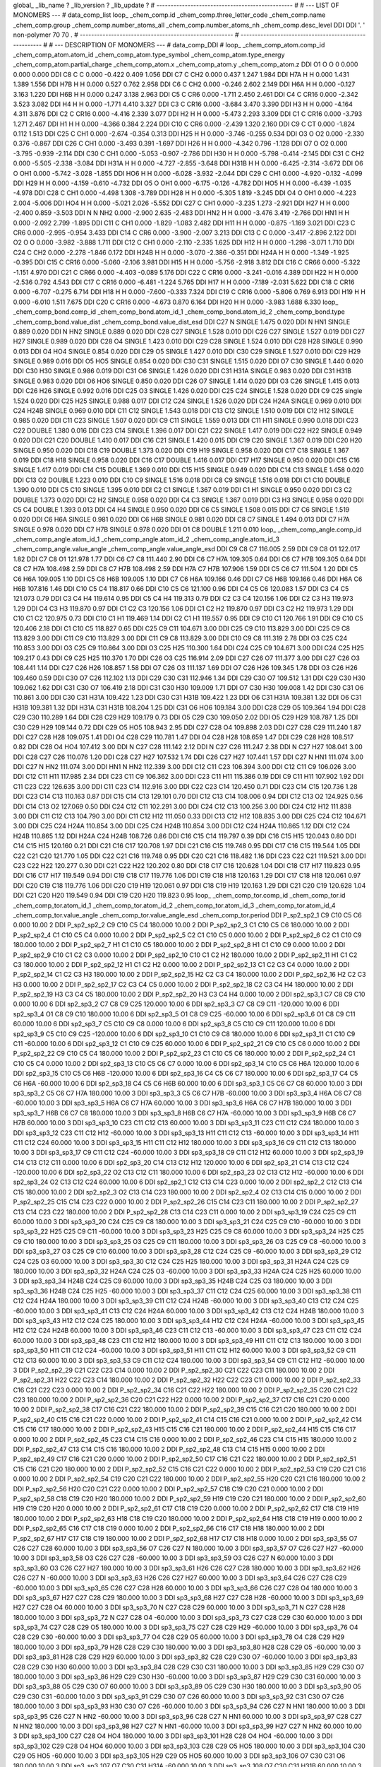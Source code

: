 global_
_lib_name         ?
_lib_version      ?
_lib_update       ?
# ------------------------------------------------
#
# ---   LIST OF MONOMERS ---
#
data_comp_list
loop_
_chem_comp.id
_chem_comp.three_letter_code
_chem_comp.name
_chem_comp.group
_chem_comp.number_atoms_all
_chem_comp.number_atoms_nh
_chem_comp.desc_level
DDI	DDI	'.		'	non-polymer	70	70	.
# ------------------------------------------------------
# ------------------------------------------------------
#
# --- DESCRIPTION OF MONOMERS ---
#
data_comp_DDI
#
loop_
_chem_comp_atom.comp_id
_chem_comp_atom.atom_id
_chem_comp_atom.type_symbol
_chem_comp_atom.type_energy
_chem_comp_atom.partial_charge
_chem_comp_atom.x
_chem_comp_atom.y
_chem_comp_atom.z
DDI          O1     O     O       0       0.000       0.000       0.000
DDI          C8     C     C   0.000      -0.422       0.409       1.056
DDI          C7     C   CH2   0.000       0.437       1.247       1.984
DDI         H7A     H     H   0.000       1.431       1.389       1.556
DDI         H7B     H     H   0.000       0.527       0.762       2.958
DDI          C6     C   CH2   0.000      -0.246       2.602       2.149
DDI         H6A     H     H   0.000      -0.127       3.163       1.220
DDI         H6B     H     H   0.000       0.247       3.138       2.963
DDI          C5     C   CR6   0.000      -1.711       2.450       2.461
DDI          C4     C  CR16   0.000      -2.342       3.523       3.082
DDI          H4     H     H   0.000      -1.771       4.410       3.327
DDI          C3     C  CR16   0.000      -3.684       3.470       3.390
DDI          H3     H     H   0.000      -4.164       4.311       3.876
DDI          C2     C  CR16   0.000      -4.416       2.339       3.077
DDI          H2     H     H   0.000      -5.473       2.293       3.309
DDI          C1     C  CR16   0.000      -3.793       1.271       2.467
DDI          H1     H     H   0.000      -4.366       0.384       2.224
DDI         C10     C   CR6   0.000      -2.439       1.320       2.160
DDI          C9     C    CT   0.000      -1.824       0.112       1.513
DDI         C25     C   CH1   0.000      -2.674      -0.354       0.313
DDI         H25     H     H   0.000      -3.746      -0.255       0.534
DDI          O3     O    O2   0.000      -2.330       0.376      -0.867
DDI         C26     C   CH1   0.000      -3.493       0.391      -1.697
DDI         H26     H     H   0.000      -4.342       0.796      -1.128
DDI          O7     O    O2   0.000      -3.795      -0.939      -2.114
DDI         C30     C   CH1   0.000      -5.053      -0.907      -2.786
DDI         H30     H     H   0.000      -5.798      -0.414      -2.145
DDI         C31     C   CH2   0.000      -5.505      -2.338      -3.084
DDI        H31A     H     H   0.000      -4.727      -2.855      -3.648
DDI        H31B     H     H   0.000      -6.425      -2.314      -3.672
DDI          O6     O   OH1   0.000      -5.742      -3.028      -1.855
DDI         HO6     H     H   0.000      -6.028      -3.932      -2.044
DDI         C29     C   CH1   0.000      -4.920      -0.132      -4.099
DDI         H29     H     H   0.000      -4.159      -0.610      -4.732
DDI          O5     O   OH1   0.000      -6.175      -0.126      -4.782
DDI         HO5     H     H   0.000      -6.439      -1.035      -4.978
DDI         C28     C   CH1   0.000      -4.498       1.308      -3.789
DDI         H28     H     H   0.000      -5.305       1.819      -3.245
DDI          O4     O   OH1   0.000      -4.223       2.004      -5.006
DDI         HO4     H     H   0.000      -5.021       2.026      -5.552
DDI         C27     C   CH1   0.000      -3.235       1.273      -2.921
DDI         H27     H     H   0.000      -2.400       0.859      -3.503
DDI           N     N   NH2   0.000      -2.900       2.635      -2.483
DDI         HN2     H     H   0.000      -3.476       3.419      -2.766
DDI         HN1     H     H   0.000      -2.092       2.799      -1.895
DDI         C11     C   CH1   0.000      -1.829      -1.083       2.482
DDI         H11     H     H   0.000      -0.875      -1.169       3.021
DDI         C23     C   CR6   0.000      -2.995      -0.954       3.433
DDI         C14     C   CR6   0.000      -3.900      -2.007       3.213
DDI         C13     C     C   0.000      -3.417      -2.896       2.122
DDI          O2     O     O   0.000      -3.982      -3.888       1.711
DDI         C12     C   CH1   0.000      -2.110      -2.335       1.625
DDI         H12     H     H   0.000      -1.298      -3.071       1.710
DDI         C24     C   CH2   0.000      -2.278      -1.846       0.172
DDI        H24B     H     H   0.000      -3.070      -2.386      -0.351
DDI        H24A     H     H   0.000      -1.349      -1.925      -0.395
DDI         C15     C  CR16   0.000      -5.060      -2.106       3.981
DDI         H15     H     H   0.000      -5.756      -2.918       3.812
DDI         C16     C  CR66   0.000      -5.322      -1.151       4.970
DDI         C21     C  CR66   0.000      -4.403      -0.089       5.176
DDI         C22     C  CR16   0.000      -3.241      -0.016       4.389
DDI         H22     H     H   0.000      -2.536       0.792       4.543
DDI         C17     C  CR16   0.000      -6.481      -1.224       5.765
DDI         H17     H     H   0.000      -7.189      -2.031       5.622
DDI         C18     C  CR16   0.000      -6.707      -0.275       6.714
DDI         H18     H     H   0.000      -7.600      -0.333       7.324
DDI         C19     C  CR16   0.000      -5.806       0.769       6.913
DDI         H19     H     H   0.000      -6.010       1.511       7.675
DDI         C20     C  CR16   0.000      -4.673       0.870       6.164
DDI         H20     H     H   0.000      -3.983       1.688       6.330
loop_
_chem_comp_bond.comp_id
_chem_comp_bond.atom_id_1
_chem_comp_bond.atom_id_2
_chem_comp_bond.type
_chem_comp_bond.value_dist
_chem_comp_bond.value_dist_esd
DDI         C27           N      SINGLE     1.475   0.020
DDI           N         HN1      SINGLE     0.889   0.020
DDI           N         HN2      SINGLE     0.889   0.020
DDI         C28         C27      SINGLE     1.528   0.010
DDI         C26         C27      SINGLE     1.527   0.019
DDI         C27         H27      SINGLE     0.989   0.020
DDI         C28          O4      SINGLE     1.423   0.010
DDI         C29         C28      SINGLE     1.524   0.010
DDI         C28         H28      SINGLE     0.990   0.013
DDI          O4         HO4      SINGLE     0.854   0.020
DDI         C29          O5      SINGLE     1.427   0.010
DDI         C30         C29      SINGLE     1.527   0.010
DDI         C29         H29      SINGLE     0.989   0.016
DDI          O5         HO5      SINGLE     0.854   0.020
DDI         C30         C31      SINGLE     1.515   0.020
DDI          O7         C30      SINGLE     1.440   0.020
DDI         C30         H30      SINGLE     0.986   0.019
DDI         C31          O6      SINGLE     1.426   0.020
DDI         C31        H31A      SINGLE     0.983   0.020
DDI         C31        H31B      SINGLE     0.983   0.020
DDI          O6         HO6      SINGLE     0.850   0.020
DDI         C26          O7      SINGLE     1.414   0.020
DDI          O3         C26      SINGLE     1.415   0.013
DDI         C26         H26      SINGLE     0.992   0.016
DDI         C25          O3      SINGLE     1.426   0.020
DDI         C25         C24      SINGLE     1.528   0.020
DDI          C9         C25      single     1.524   0.020
DDI         C25         H25      SINGLE     0.988   0.017
DDI         C12         C24      SINGLE     1.526   0.020
DDI         C24        H24A      SINGLE     0.969   0.010
DDI         C24        H24B      SINGLE     0.969   0.010
DDI         C11         C12      SINGLE     1.543   0.018
DDI         C13         C12      SINGLE     1.510   0.019
DDI         C12         H12      SINGLE     0.985   0.020
DDI         C11         C23      SINGLE     1.507   0.020
DDI          C9         C11      SINGLE     1.559   0.013
DDI         C11         H11      SINGLE     0.990   0.018
DDI         C23         C22      DOUBLE     1.380   0.016
DDI         C23         C14      SINGLE     1.396   0.017
DDI         C21         C22      SINGLE     1.417   0.019
DDI         C22         H22      SINGLE     0.949   0.020
DDI         C21         C20      DOUBLE     1.410   0.017
DDI         C16         C21      SINGLE     1.420   0.015
DDI         C19         C20      SINGLE     1.367   0.019
DDI         C20         H20      SINGLE     0.950   0.020
DDI         C18         C19      DOUBLE     1.373   0.020
DDI         C19         H19      SINGLE     0.958   0.020
DDI         C17         C18      SINGLE     1.367   0.019
DDI         C18         H18      SINGLE     0.958   0.020
DDI         C16         C17      DOUBLE     1.416   0.017
DDI         C17         H17      SINGLE     0.950   0.020
DDI         C15         C16      SINGLE     1.417   0.019
DDI         C14         C15      DOUBLE     1.369   0.010
DDI         C15         H15      SINGLE     0.949   0.020
DDI         C14         C13      SINGLE     1.458   0.020
DDI         C13          O2      DOUBLE     1.223   0.010
DDI         C10          C9      SINGLE     1.516   0.018
DDI          C8          C9      SINGLE     1.516   0.018
DDI          C1         C10      DOUBLE     1.390   0.010
DDI          C5         C10      SINGLE     1.395   0.010
DDI          C2          C1      SINGLE     1.367   0.019
DDI          C1          H1      SINGLE     0.950   0.020
DDI          C3          C2      DOUBLE     1.373   0.020
DDI          C2          H2      SINGLE     0.958   0.020
DDI          C4          C3      SINGLE     1.367   0.019
DDI          C3          H3      SINGLE     0.958   0.020
DDI          C5          C4      DOUBLE     1.393   0.013
DDI          C4          H4      SINGLE     0.950   0.020
DDI          C6          C5      SINGLE     1.508   0.015
DDI          C7          C6      SINGLE     1.519   0.020
DDI          C6         H6A      SINGLE     0.981   0.020
DDI          C6         H6B      SINGLE     0.981   0.020
DDI          C8          C7      SINGLE     1.494   0.013
DDI          C7         H7A      SINGLE     0.978   0.020
DDI          C7         H7B      SINGLE     0.978   0.020
DDI          O1          C8      DOUBLE     1.211   0.010
loop_
_chem_comp_angle.comp_id
_chem_comp_angle.atom_id_1
_chem_comp_angle.atom_id_2
_chem_comp_angle.atom_id_3
_chem_comp_angle.value_angle
_chem_comp_angle.value_angle_esd
DDI          C9          C8          C7     116.005    2.59
DDI          C9          C8          O1     122.017    1.82
DDI          C7          C8          O1     121.978    1.77
DDI          C6          C7          C8     111.440    2.90
DDI          C6          C7         H7A     109.305    0.64
DDI          C6          C7         H7B     109.305    0.64
DDI          C8          C7         H7A     108.498    2.59
DDI          C8          C7         H7B     108.498    2.59
DDI         H7A          C7         H7B     107.906    1.59
DDI          C5          C6          C7     111.504    1.20
DDI          C5          C6         H6A     109.005    1.10
DDI          C5          C6         H6B     109.005    1.10
DDI          C7          C6         H6A     109.166    0.46
DDI          C7          C6         H6B     109.166    0.46
DDI         H6A          C6         H6B     107.816    1.46
DDI         C10          C5          C4     118.817    0.66
DDI         C10          C5          C6     121.100    0.96
DDI          C4          C5          C6     120.083    1.57
DDI          C3          C4          C5     121.073    0.79
DDI          C3          C4          H4     119.614    0.95
DDI          C5          C4          H4     119.313    0.79
DDI          C2          C3          C4     120.156    1.06
DDI          C2          C3          H3     119.973    1.29
DDI          C4          C3          H3     119.870    0.97
DDI          C1          C2          C3     120.156    1.06
DDI          C1          C2          H2     119.870    0.97
DDI          C3          C2          H2     119.973    1.29
DDI         C10          C1          C2     120.975    0.73
DDI         C10          C1          H1     119.469    1.14
DDI          C2          C1          H1     119.557    0.95
DDI          C9         C10          C1     120.766    1.91
DDI          C9         C10          C5     120.406    2.18
DDI          C1         C10          C5     118.827    0.65
DDI         C25          C9         C11     104.671    3.00
DDI         C25          C9         C10     113.829    3.00
DDI         C25          C9          C8     113.829    3.00
DDI         C11          C9         C10     113.829    3.00
DDI         C11          C9          C8     113.829    3.00
DDI         C10          C9          C8     111.319    2.78
DDI          O3         C25         C24     110.853    3.00
DDI          O3         C25          C9     110.864    3.00
DDI          O3         C25         H25     110.300    1.64
DDI         C24         C25          C9     104.671    3.00
DDI         C24         C25         H25     109.217    0.43
DDI          C9         C25         H25     110.370    1.70
DDI         C26          O3         C25     116.914    2.09
DDI         C27         C26          O7     111.377    3.00
DDI         C27         C26          O3     108.441    1.14
DDI         C27         C26         H26     108.857    1.58
DDI          O7         C26          O3     111.137    1.69
DDI          O7         C26         H26     109.345    1.78
DDI          O3         C26         H26     109.460    0.59
DDI         C30          O7         C26     112.102    1.13
DDI         C29         C30         C31     112.946    1.34
DDI         C29         C30          O7     109.512    1.31
DDI         C29         C30         H30     109.062    1.62
DDI         C31         C30          O7     106.419    2.18
DDI         C31         C30         H30     109.009    1.71
DDI          O7         C30         H30     109.008    1.42
DDI         C30         C31          O6     110.861    3.00
DDI         C30         C31        H31A     109.422    1.23
DDI         C30         C31        H31B     109.422    1.23
DDI          O6         C31        H31A     109.381    1.32
DDI          O6         C31        H31B     109.381    1.32
DDI        H31A         C31        H31B     108.204    1.25
DDI         C31          O6         HO6     109.184    3.00
DDI         C28         C29          O5     109.364    1.94
DDI         C28         C29         C30     110.289    1.64
DDI         C28         C29         H29     109.179    0.73
DDI          O5         C29         C30     109.050    2.02
DDI          O5         C29         H29     108.787    1.25
DDI         C30         C29         H29     109.144    0.72
DDI         C29          O5         HO5     108.943    2.95
DDI         C27         C28          O4     109.898    2.03
DDI         C27         C28         C29     111.240    1.87
DDI         C27         C28         H28     109.075    1.41
DDI          O4         C28         C29     110.781    1.47
DDI          O4         C28         H28     108.659    1.47
DDI         C29         C28         H28     108.517    0.82
DDI         C28          O4         HO4     107.412    3.00
DDI           N         C27         C28     111.142    2.12
DDI           N         C27         C26     111.247    2.38
DDI           N         C27         H27     108.041    3.00
DDI         C28         C27         C26     110.076    1.20
DDI         C28         C27         H27     107.532    1.74
DDI         C26         C27         H27     107.441    1.57
DDI         C27           N         HN1     111.074    3.00
DDI         C27           N         HN2     111.074    3.00
DDI         HN1           N         HN2     112.339    3.00
DDI         C12         C11         C23     106.394    3.00
DDI         C12         C11          C9     106.026    3.00
DDI         C12         C11         H11     117.985    2.34
DDI         C23         C11          C9     106.362    3.00
DDI         C23         C11         H11     115.386    0.19
DDI          C9         C11         H11     107.902    1.92
DDI         C11         C23         C22     126.635    3.00
DDI         C11         C23         C14     112.916    3.00
DDI         C22         C23         C14     120.450    0.71
DDI         C23         C14         C15     120.736    1.28
DDI         C23         C14         C13     110.163    0.87
DDI         C15         C14         C13     129.101    0.70
DDI         C12         C13         C14     108.006    0.94
DDI         C12         C13          O2     124.925    0.56
DDI         C14         C13          O2     127.069    0.50
DDI         C24         C12         C11     102.291    3.00
DDI         C24         C12         C13     100.256    3.00
DDI         C24         C12         H12     111.838    3.00
DDI         C11         C12         C13     104.790    3.00
DDI         C11         C12         H12     111.050    0.33
DDI         C13         C12         H12     108.835    3.00
DDI         C25         C24         C12     104.671    3.00
DDI         C25         C24        H24A     110.854    3.00
DDI         C25         C24        H24B     110.854    3.00
DDI         C12         C24        H24A     110.865    1.12
DDI         C12         C24        H24B     110.865    1.12
DDI        H24A         C24        H24B     108.726    0.86
DDI         C16         C15         C14     119.797    0.39
DDI         C16         C15         H15     120.043    0.80
DDI         C14         C15         H15     120.160    0.21
DDI         C21         C16         C17     120.708    1.97
DDI         C21         C16         C15     119.748    0.95
DDI         C17         C16         C15     119.544    1.05
DDI         C22         C21         C20     121.770    1.05
DDI         C22         C21         C16     119.748    0.95
DDI         C20         C21         C16     118.482    1.16
DDI         C23         C22         C21     119.521    3.00
DDI         C23         C22         H22     120.277    0.30
DDI         C21         C22         H22     120.202    0.80
DDI         C18         C17         C16     120.628    1.04
DDI         C18         C17         H17     119.823    0.95
DDI         C16         C17         H17     119.549    0.94
DDI         C19         C18         C17     119.776    1.06
DDI         C19         C18         H18     120.163    1.29
DDI         C17         C18         H18     120.061    0.97
DDI         C20         C19         C18     119.776    1.06
DDI         C20         C19         H19     120.061    0.97
DDI         C18         C19         H19     120.163    1.29
DDI         C21         C20         C19     120.628    1.04
DDI         C21         C20         H20     119.549    0.94
DDI         C19         C20         H20     119.823    0.95
loop_
_chem_comp_tor.comp_id
_chem_comp_tor.id
_chem_comp_tor.atom_id_1
_chem_comp_tor.atom_id_2
_chem_comp_tor.atom_id_3
_chem_comp_tor.atom_id_4
_chem_comp_tor.value_angle
_chem_comp_tor.value_angle_esd
_chem_comp_tor.period
DDI     P_sp2_sp2_1          C9         C10          C5          C6       0.000   10.00     2
DDI     P_sp2_sp2_2          C9         C10          C5          C4     180.000   10.00     2
DDI     P_sp2_sp2_3          C1         C10          C5          C6     180.000   10.00     2
DDI     P_sp2_sp2_4          C1         C10          C5          C4       0.000   10.00     2
DDI     P_sp2_sp2_5          C2          C1         C10          C5       0.000   10.00     2
DDI     P_sp2_sp2_6          C2          C1         C10          C9     180.000   10.00     2
DDI     P_sp2_sp2_7          H1          C1         C10          C5     180.000   10.00     2
DDI     P_sp2_sp2_8          H1          C1         C10          C9       0.000   10.00     2
DDI     P_sp2_sp2_9         C10          C1          C2          C3       0.000   10.00     2
DDI    P_sp2_sp2_10         C10          C1          C2          H2     180.000   10.00     2
DDI    P_sp2_sp2_11          H1          C1          C2          C3     180.000   10.00     2
DDI    P_sp2_sp2_12          H1          C1          C2          H2       0.000   10.00     2
DDI    P_sp2_sp2_13          C1          C2          C3          C4       0.000   10.00     2
DDI    P_sp2_sp2_14          C1          C2          C3          H3     180.000   10.00     2
DDI    P_sp2_sp2_15          H2          C2          C3          C4     180.000   10.00     2
DDI    P_sp2_sp2_16          H2          C2          C3          H3       0.000   10.00     2
DDI    P_sp2_sp2_17          C2          C3          C4          C5       0.000   10.00     2
DDI    P_sp2_sp2_18          C2          C3          C4          H4     180.000   10.00     2
DDI    P_sp2_sp2_19          H3          C3          C4          C5     180.000   10.00     2
DDI    P_sp2_sp2_20          H3          C3          C4          H4       0.000   10.00     2
DDI       sp2_sp3_1          C7          C8          C9         C10       0.000   10.00     6
DDI       sp2_sp3_2          C7          C8          C9         C25     120.000   10.00     6
DDI       sp2_sp3_3          C7          C8          C9         C11    -120.000   10.00     6
DDI       sp2_sp3_4          O1          C8          C9         C10     180.000   10.00     6
DDI       sp2_sp3_5          O1          C8          C9         C25     -60.000   10.00     6
DDI       sp2_sp3_6          O1          C8          C9         C11      60.000   10.00     6
DDI       sp2_sp3_7          C5         C10          C9          C8       0.000   10.00     6
DDI       sp2_sp3_8          C5         C10          C9         C11     120.000   10.00     6
DDI       sp2_sp3_9          C5         C10          C9         C25    -120.000   10.00     6
DDI      sp2_sp3_10          C1         C10          C9          C8     180.000   10.00     6
DDI      sp2_sp3_11          C1         C10          C9         C11     -60.000   10.00     6
DDI      sp2_sp3_12          C1         C10          C9         C25      60.000   10.00     6
DDI    P_sp2_sp2_21          C9         C10          C5          C6       0.000   10.00     2
DDI    P_sp2_sp2_22          C9         C10          C5          C4     180.000   10.00     2
DDI    P_sp2_sp2_23          C1         C10          C5          C6     180.000   10.00     2
DDI    P_sp2_sp2_24          C1         C10          C5          C4       0.000   10.00     2
DDI      sp2_sp3_13         C10          C5          C6          C7       0.000   10.00     6
DDI      sp2_sp3_14         C10          C5          C6         H6A     120.000   10.00     6
DDI      sp2_sp3_15         C10          C5          C6         H6B    -120.000   10.00     6
DDI      sp2_sp3_16          C4          C5          C6          C7     180.000   10.00     6
DDI      sp2_sp3_17          C4          C5          C6         H6A     -60.000   10.00     6
DDI      sp2_sp3_18          C4          C5          C6         H6B      60.000   10.00     6
DDI       sp3_sp3_1          C5          C6          C7          C8      60.000   10.00     3
DDI       sp3_sp3_2          C5          C6          C7         H7A     180.000   10.00     3
DDI       sp3_sp3_3          C5          C6          C7         H7B     -60.000   10.00     3
DDI       sp3_sp3_4         H6A          C6          C7          C8     -60.000   10.00     3
DDI       sp3_sp3_5         H6A          C6          C7         H7A      60.000   10.00     3
DDI       sp3_sp3_6         H6A          C6          C7         H7B     180.000   10.00     3
DDI       sp3_sp3_7         H6B          C6          C7          C8     180.000   10.00     3
DDI       sp3_sp3_8         H6B          C6          C7         H7A     -60.000   10.00     3
DDI       sp3_sp3_9         H6B          C6          C7         H7B      60.000   10.00     3
DDI      sp3_sp3_10         C23         C11         C12         C13      60.000   10.00     3
DDI      sp3_sp3_11         C23         C11         C12         C24     180.000   10.00     3
DDI      sp3_sp3_12         C23         C11         C12         H12     -60.000   10.00     3
DDI      sp3_sp3_13         H11         C11         C12         C13     -60.000   10.00     3
DDI      sp3_sp3_14         H11         C11         C12         C24      60.000   10.00     3
DDI      sp3_sp3_15         H11         C11         C12         H12     180.000   10.00     3
DDI      sp3_sp3_16          C9         C11         C12         C13     180.000   10.00     3
DDI      sp3_sp3_17          C9         C11         C12         C24     -60.000   10.00     3
DDI      sp3_sp3_18          C9         C11         C12         H12      60.000   10.00     3
DDI      sp2_sp3_19         C14         C13         C12         C11       0.000   10.00     6
DDI      sp2_sp3_20         C14         C13         C12         H12     120.000   10.00     6
DDI      sp2_sp3_21         C14         C13         C12         C24    -120.000   10.00     6
DDI      sp2_sp3_22          O2         C13         C12         C11     180.000   10.00     6
DDI      sp2_sp3_23          O2         C13         C12         H12     -60.000   10.00     6
DDI      sp2_sp3_24          O2         C13         C12         C24      60.000   10.00     6
DDI       sp2_sp2_1         C12         C13         C14         C23       0.000   10.00     2
DDI       sp2_sp2_2         C12         C13         C14         C15     180.000   10.00     2
DDI       sp2_sp2_3          O2         C13         C14         C23     180.000   10.00     2
DDI       sp2_sp2_4          O2         C13         C14         C15       0.000   10.00     2
DDI    P_sp2_sp2_25         C15         C14         C23         C22       0.000   10.00     2
DDI    P_sp2_sp2_26         C15         C14         C23         C11     180.000   10.00     2
DDI    P_sp2_sp2_27         C13         C14         C23         C22     180.000   10.00     2
DDI    P_sp2_sp2_28         C13         C14         C23         C11       0.000   10.00     2
DDI      sp3_sp3_19         C24         C25          C9         C11      60.000   10.00     3
DDI      sp3_sp3_20         C24         C25          C9          C8     180.000   10.00     3
DDI      sp3_sp3_21         C24         C25          C9         C10     -60.000   10.00     3
DDI      sp3_sp3_22         H25         C25          C9         C11     -60.000   10.00     3
DDI      sp3_sp3_23         H25         C25          C9          C8      60.000   10.00     3
DDI      sp3_sp3_24         H25         C25          C9         C10     180.000   10.00     3
DDI      sp3_sp3_25          O3         C25          C9         C11     180.000   10.00     3
DDI      sp3_sp3_26          O3         C25          C9          C8     -60.000   10.00     3
DDI      sp3_sp3_27          O3         C25          C9         C10      60.000   10.00     3
DDI      sp3_sp3_28         C12         C24         C25          C9     -60.000   10.00     3
DDI      sp3_sp3_29         C12         C24         C25          O3      60.000   10.00     3
DDI      sp3_sp3_30         C12         C24         C25         H25     180.000   10.00     3
DDI      sp3_sp3_31        H24A         C24         C25          C9     180.000   10.00     3
DDI      sp3_sp3_32        H24A         C24         C25          O3     -60.000   10.00     3
DDI      sp3_sp3_33        H24A         C24         C25         H25      60.000   10.00     3
DDI      sp3_sp3_34        H24B         C24         C25          C9      60.000   10.00     3
DDI      sp3_sp3_35        H24B         C24         C25          O3     180.000   10.00     3
DDI      sp3_sp3_36        H24B         C24         C25         H25     -60.000   10.00     3
DDI      sp3_sp3_37         C11         C12         C24         C25      60.000   10.00     3
DDI      sp3_sp3_38         C11         C12         C24        H24A     180.000   10.00     3
DDI      sp3_sp3_39         C11         C12         C24        H24B     -60.000   10.00     3
DDI      sp3_sp3_40         C13         C12         C24         C25     -60.000   10.00     3
DDI      sp3_sp3_41         C13         C12         C24        H24A      60.000   10.00     3
DDI      sp3_sp3_42         C13         C12         C24        H24B     180.000   10.00     3
DDI      sp3_sp3_43         H12         C12         C24         C25     180.000   10.00     3
DDI      sp3_sp3_44         H12         C12         C24        H24A     -60.000   10.00     3
DDI      sp3_sp3_45         H12         C12         C24        H24B      60.000   10.00     3
DDI      sp3_sp3_46         C23         C11         C12         C13     -60.000   10.00     3
DDI      sp3_sp3_47         C23         C11         C12         C24      60.000   10.00     3
DDI      sp3_sp3_48         C23         C11         C12         H12     180.000   10.00     3
DDI      sp3_sp3_49         H11         C11         C12         C13     180.000   10.00     3
DDI      sp3_sp3_50         H11         C11         C12         C24     -60.000   10.00     3
DDI      sp3_sp3_51         H11         C11         C12         H12      60.000   10.00     3
DDI      sp3_sp3_52          C9         C11         C12         C13      60.000   10.00     3
DDI      sp3_sp3_53          C9         C11         C12         C24     180.000   10.00     3
DDI      sp3_sp3_54          C9         C11         C12         H12     -60.000   10.00     3
DDI    P_sp2_sp2_29         C21         C22         C23         C14       0.000   10.00     2
DDI    P_sp2_sp2_30         C21         C22         C23         C11     180.000   10.00     2
DDI    P_sp2_sp2_31         H22         C22         C23         C14     180.000   10.00     2
DDI    P_sp2_sp2_32         H22         C22         C23         C11       0.000   10.00     2
DDI    P_sp2_sp2_33         C16         C21         C22         C23       0.000   10.00     2
DDI    P_sp2_sp2_34         C16         C21         C22         H22     180.000   10.00     2
DDI    P_sp2_sp2_35         C20         C21         C22         C23     180.000   10.00     2
DDI    P_sp2_sp2_36         C20         C21         C22         H22       0.000   10.00     2
DDI    P_sp2_sp2_37         C17         C16         C21         C20       0.000   10.00     2
DDI    P_sp2_sp2_38         C17         C16         C21         C22     180.000   10.00     2
DDI    P_sp2_sp2_39         C15         C16         C21         C20     180.000   10.00     2
DDI    P_sp2_sp2_40         C15         C16         C21         C22       0.000   10.00     2
DDI    P_sp2_sp2_41         C14         C15         C16         C21       0.000   10.00     2
DDI    P_sp2_sp2_42         C14         C15         C16         C17     180.000   10.00     2
DDI    P_sp2_sp2_43         H15         C15         C16         C21     180.000   10.00     2
DDI    P_sp2_sp2_44         H15         C15         C16         C17       0.000   10.00     2
DDI    P_sp2_sp2_45         C23         C14         C15         C16       0.000   10.00     2
DDI    P_sp2_sp2_46         C23         C14         C15         H15     180.000   10.00     2
DDI    P_sp2_sp2_47         C13         C14         C15         C16     180.000   10.00     2
DDI    P_sp2_sp2_48         C13         C14         C15         H15       0.000   10.00     2
DDI    P_sp2_sp2_49         C17         C16         C21         C20       0.000   10.00     2
DDI    P_sp2_sp2_50         C17         C16         C21         C22     180.000   10.00     2
DDI    P_sp2_sp2_51         C15         C16         C21         C20     180.000   10.00     2
DDI    P_sp2_sp2_52         C15         C16         C21         C22       0.000   10.00     2
DDI    P_sp2_sp2_53         C19         C20         C21         C16       0.000   10.00     2
DDI    P_sp2_sp2_54         C19         C20         C21         C22     180.000   10.00     2
DDI    P_sp2_sp2_55         H20         C20         C21         C16     180.000   10.00     2
DDI    P_sp2_sp2_56         H20         C20         C21         C22       0.000   10.00     2
DDI    P_sp2_sp2_57         C18         C19         C20         C21       0.000   10.00     2
DDI    P_sp2_sp2_58         C18         C19         C20         H20     180.000   10.00     2
DDI    P_sp2_sp2_59         H19         C19         C20         C21     180.000   10.00     2
DDI    P_sp2_sp2_60         H19         C19         C20         H20       0.000   10.00     2
DDI    P_sp2_sp2_61         C17         C18         C19         C20       0.000   10.00     2
DDI    P_sp2_sp2_62         C17         C18         C19         H19     180.000   10.00     2
DDI    P_sp2_sp2_63         H18         C18         C19         C20     180.000   10.00     2
DDI    P_sp2_sp2_64         H18         C18         C19         H19       0.000   10.00     2
DDI    P_sp2_sp2_65         C16         C17         C18         C19       0.000   10.00     2
DDI    P_sp2_sp2_66         C16         C17         C18         H18     180.000   10.00     2
DDI    P_sp2_sp2_67         H17         C17         C18         C19     180.000   10.00     2
DDI    P_sp2_sp2_68         H17         C17         C18         H18       0.000   10.00     2
DDI      sp3_sp3_55          O7         C26         C27         C28      60.000   10.00     3
DDI      sp3_sp3_56          O7         C26         C27           N     180.000   10.00     3
DDI      sp3_sp3_57          O7         C26         C27         H27     -60.000   10.00     3
DDI      sp3_sp3_58          O3         C26         C27         C28     -60.000   10.00     3
DDI      sp3_sp3_59          O3         C26         C27           N      60.000   10.00     3
DDI      sp3_sp3_60          O3         C26         C27         H27     180.000   10.00     3
DDI      sp3_sp3_61         H26         C26         C27         C28     180.000   10.00     3
DDI      sp3_sp3_62         H26         C26         C27           N     -60.000   10.00     3
DDI      sp3_sp3_63         H26         C26         C27         H27      60.000   10.00     3
DDI      sp3_sp3_64         C26         C27         C28         C29     -60.000   10.00     3
DDI      sp3_sp3_65         C26         C27         C28         H28      60.000   10.00     3
DDI      sp3_sp3_66         C26         C27         C28          O4     180.000   10.00     3
DDI      sp3_sp3_67         H27         C27         C28         C29     180.000   10.00     3
DDI      sp3_sp3_68         H27         C27         C28         H28     -60.000   10.00     3
DDI      sp3_sp3_69         H27         C27         C28          O4      60.000   10.00     3
DDI      sp3_sp3_70           N         C27         C28         C29      60.000   10.00     3
DDI      sp3_sp3_71           N         C27         C28         H28     180.000   10.00     3
DDI      sp3_sp3_72           N         C27         C28          O4     -60.000   10.00     3
DDI      sp3_sp3_73         C27         C28         C29         C30      60.000   10.00     3
DDI      sp3_sp3_74         C27         C28         C29          O5     180.000   10.00     3
DDI      sp3_sp3_75         C27         C28         C29         H29     -60.000   10.00     3
DDI      sp3_sp3_76          O4         C28         C29         C30     -60.000   10.00     3
DDI      sp3_sp3_77          O4         C28         C29          O5      60.000   10.00     3
DDI      sp3_sp3_78          O4         C28         C29         H29     180.000   10.00     3
DDI      sp3_sp3_79         H28         C28         C29         C30     180.000   10.00     3
DDI      sp3_sp3_80         H28         C28         C29          O5     -60.000   10.00     3
DDI      sp3_sp3_81         H28         C28         C29         H29      60.000   10.00     3
DDI      sp3_sp3_82         C28         C29         C30          O7     -60.000   10.00     3
DDI      sp3_sp3_83         C28         C29         C30         H30      60.000   10.00     3
DDI      sp3_sp3_84         C28         C29         C30         C31     180.000   10.00     3
DDI      sp3_sp3_85         H29         C29         C30          O7     180.000   10.00     3
DDI      sp3_sp3_86         H29         C29         C30         H30     -60.000   10.00     3
DDI      sp3_sp3_87         H29         C29         C30         C31      60.000   10.00     3
DDI      sp3_sp3_88          O5         C29         C30          O7      60.000   10.00     3
DDI      sp3_sp3_89          O5         C29         C30         H30     180.000   10.00     3
DDI      sp3_sp3_90          O5         C29         C30         C31     -60.000   10.00     3
DDI      sp3_sp3_91         C29         C30          O7         C26      60.000   10.00     3
DDI      sp3_sp3_92         C31         C30          O7         C26     180.000   10.00     3
DDI      sp3_sp3_93         H30         C30          O7         C26     -60.000   10.00     3
DDI      sp3_sp3_94         C26         C27           N         HN1     180.000   10.00     3
DDI      sp3_sp3_95         C26         C27           N         HN2     -60.000   10.00     3
DDI      sp3_sp3_96         C28         C27           N         HN1      60.000   10.00     3
DDI      sp3_sp3_97         C28         C27           N         HN2     180.000   10.00     3
DDI      sp3_sp3_98         H27         C27           N         HN1     -60.000   10.00     3
DDI      sp3_sp3_99         H27         C27           N         HN2      60.000   10.00     3
DDI     sp3_sp3_100         C27         C28          O4         HO4     180.000   10.00     3
DDI     sp3_sp3_101         H28         C28          O4         HO4     -60.000   10.00     3
DDI     sp3_sp3_102         C29         C28          O4         HO4      60.000   10.00     3
DDI     sp3_sp3_103         C28         C29          O5         HO5     180.000   10.00     3
DDI     sp3_sp3_104         C30         C29          O5         HO5     -60.000   10.00     3
DDI     sp3_sp3_105         H29         C29          O5         HO5      60.000   10.00     3
DDI     sp3_sp3_106          O7         C30         C31          O6     180.000   10.00     3
DDI     sp3_sp3_107          O7         C30         C31        H31A     -60.000   10.00     3
DDI     sp3_sp3_108          O7         C30         C31        H31B      60.000   10.00     3
DDI     sp3_sp3_109         C29         C30         C31          O6      60.000   10.00     3
DDI     sp3_sp3_110         C29         C30         C31        H31A     180.000   10.00     3
DDI     sp3_sp3_111         C29         C30         C31        H31B     -60.000   10.00     3
DDI     sp3_sp3_112         H30         C30         C31          O6     -60.000   10.00     3
DDI     sp3_sp3_113         H30         C30         C31        H31A      60.000   10.00     3
DDI     sp3_sp3_114         H30         C30         C31        H31B     180.000   10.00     3
DDI     sp3_sp3_115         C30         C31          O6         HO6     180.000   10.00     3
DDI     sp3_sp3_116        H31A         C31          O6         HO6     -60.000   10.00     3
DDI     sp3_sp3_117        H31B         C31          O6         HO6      60.000   10.00     3
DDI     sp3_sp3_118         C27         C26          O7         C30      60.000   10.00     3
DDI     sp3_sp3_119         H26         C26          O7         C30     180.000   10.00     3
DDI     sp3_sp3_120          O3         C26          O7         C30     -60.000   10.00     3
DDI     sp3_sp3_121         C27         C26          O3         C25     180.000   10.00     3
DDI     sp3_sp3_122          O7         C26          O3         C25     -60.000   10.00     3
DDI     sp3_sp3_123         H26         C26          O3         C25      60.000   10.00     3
DDI     sp3_sp3_124         C24         C25          O3         C26     180.000   10.00     3
DDI     sp3_sp3_125          C9         C25          O3         C26     -60.000   10.00     3
DDI     sp3_sp3_126         H25         C25          O3         C26      60.000   10.00     3
DDI      sp2_sp3_25         C14         C23         C11         C12       0.000   10.00     6
DDI      sp2_sp3_26         C14         C23         C11          C9     120.000   10.00     6
DDI      sp2_sp3_27         C14         C23         C11         H11    -120.000   10.00     6
DDI      sp2_sp3_28         C22         C23         C11         C12     180.000   10.00     6
DDI      sp2_sp3_29         C22         C23         C11          C9     -60.000   10.00     6
DDI      sp2_sp3_30         C22         C23         C11         H11      60.000   10.00     6
DDI     sp3_sp3_127         C12         C11          C9         C25     180.000   10.00     3
DDI     sp3_sp3_128         C12         C11          C9         C10     -60.000   10.00     3
DDI     sp3_sp3_129         C12         C11          C9          C8      60.000   10.00     3
DDI     sp3_sp3_130         H11         C11          C9         C25      60.000   10.00     3
DDI     sp3_sp3_131         H11         C11          C9         C10     180.000   10.00     3
DDI     sp3_sp3_132         H11         C11          C9          C8     -60.000   10.00     3
DDI     sp3_sp3_133         C23         C11          C9         C25     -60.000   10.00     3
DDI     sp3_sp3_134         C23         C11          C9         C10      60.000   10.00     3
DDI     sp3_sp3_135         C23         C11          C9          C8     180.000   10.00     3
DDI    P_sp2_sp2_69         C21         C16         C17         C18       0.000   10.00     2
DDI    P_sp2_sp2_70         C21         C16         C17         H17     180.000   10.00     2
DDI    P_sp2_sp2_71         C15         C16         C17         C18     180.000   10.00     2
DDI    P_sp2_sp2_72         C15         C16         C17         H17       0.000   10.00     2
DDI    P_sp2_sp2_73          C3          C4          C5         C10       0.000   10.00     2
DDI    P_sp2_sp2_74          C3          C4          C5          C6     180.000   10.00     2
DDI    P_sp2_sp2_75          H4          C4          C5         C10     180.000   10.00     2
DDI    P_sp2_sp2_76          H4          C4          C5          C6       0.000   10.00     2
DDI      sp2_sp3_31          C9          C8          C7          C6       0.000   10.00     6
DDI      sp2_sp3_32          C9          C8          C7         H7A     120.000   10.00     6
DDI      sp2_sp3_33          C9          C8          C7         H7B    -120.000   10.00     6
DDI      sp2_sp3_34          O1          C8          C7          C6     180.000   10.00     6
DDI      sp2_sp3_35          O1          C8          C7         H7A     -60.000   10.00     6
DDI      sp2_sp3_36          O1          C8          C7         H7B      60.000   10.00     6
loop_
_chem_comp_chir.comp_id
_chem_comp_chir.id
_chem_comp_chir.atom_id_centre
_chem_comp_chir.atom_id_1
_chem_comp_chir.atom_id_2
_chem_comp_chir.atom_id_3
_chem_comp_chir.volume_sign
DDI    chir_01    C27    N    C28    C26    positiv
DDI    chir_02    C28    C27    O4    C29    negativ
DDI    chir_03    C29    C28    O5    C30    positiv
DDI    chir_04    C30    C29    C31    O7    negativ
DDI    chir_05    C26    C27    O7    O3    negativ
DDI    chir_06    C25    O3    C24    C9    negativ
DDI    chir_07    C12    C24    C11    C13    negativ
DDI    chir_08    C11    C12    C23    C9    positiv
DDI    chir_09    C9    C25    C11    C10    positiv
loop_
_chem_comp_plane_atom.comp_id
_chem_comp_plane_atom.plane_id
_chem_comp_plane_atom.atom_id
_chem_comp_plane_atom.dist_esd
DDI    plan-1          C7   0.020
DDI    plan-1          C8   0.020
DDI    plan-1          C9   0.020
DDI    plan-1          O1   0.020
DDI    plan-2          C1   0.020
DDI    plan-2         C10   0.020
DDI    plan-2          C2   0.020
DDI    plan-2          C3   0.020
DDI    plan-2          C4   0.020
DDI    plan-2          C5   0.020
DDI    plan-2          C6   0.020
DDI    plan-2          C9   0.020
DDI    plan-2          H1   0.020
DDI    plan-2          H2   0.020
DDI    plan-2          H3   0.020
DDI    plan-2          H4   0.020
DDI    plan-3         C12   0.020
DDI    plan-3         C13   0.020
DDI    plan-3         C14   0.020
DDI    plan-3          O2   0.020
DDI    plan-4         C11   0.020
DDI    plan-4         C13   0.020
DDI    plan-4         C14   0.020
DDI    plan-4         C15   0.020
DDI    plan-4         C16   0.020
DDI    plan-4         C17   0.020
DDI    plan-4         C18   0.020
DDI    plan-4         C19   0.020
DDI    plan-4         C20   0.020
DDI    plan-4         C21   0.020
DDI    plan-4         C22   0.020
DDI    plan-4         C23   0.020
DDI    plan-4         H15   0.020
DDI    plan-4         H17   0.020
DDI    plan-4         H18   0.020
DDI    plan-4         H19   0.020
DDI    plan-4         H20   0.020
DDI    plan-4         H22   0.020
